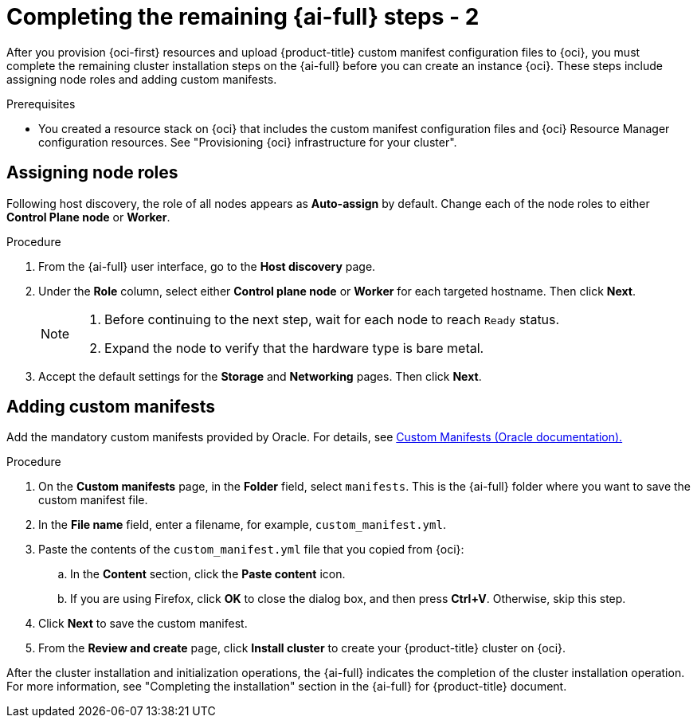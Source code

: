 // Module included in the following assemblies:
//
// * installing/installing_oci/installing-oci-assisted-installer.adoc

:_mod-docs-content-type: PROCEDURE
[id="complete-assisted-installer-oci-temp_{context}"]
= Completing the remaining {ai-full} steps - 2

After you provision {oci-first} resources and upload {product-title} custom manifest configuration files to {oci}, you must complete the remaining cluster installation steps on the {ai-full} before you can create an instance {oci}. These steps include assigning node roles and adding custom manifests.

.Prerequisites

* You created a resource stack on {oci} that includes the custom manifest configuration files and {oci} Resource Manager configuration resources. See "Provisioning {oci} infrastructure for your cluster".

== Assigning node roles

Following host discovery, the role of all nodes appears as *Auto-assign* by default. Change each of the node roles to either *Control Plane node* or *Worker*.

.Procedure

. From the {ai-full} user interface, go to the *Host discovery* page.

. Under the *Role* column, select either *Control plane node* or *Worker* for each targeted hostname. Then click *Next*.
+
[NOTE]
====
. Before continuing to the next step, wait for each node to reach `Ready` status.
. Expand the node to verify that the hardware type is bare metal.
====

. Accept the default settings for the *Storage* and *Networking* pages. Then click *Next*.

== Adding custom manifests

Add the mandatory custom manifests provided by Oracle. For details, see link:https://github.com/dfoster-oracle/oci-openshift/blob/v1.0.0-release-preview/custom_manifests/README.md[Custom Manifests (Oracle documentation).] 

.Procedure

. On the *Custom manifests* page, in the *Folder* field, select `manifests`. This is the {ai-full} folder where you want to save the custom manifest file.

. In the *File name* field, enter a filename, for example, `custom_manifest.yml`.

. Paste the contents of the `custom_manifest.yml` file that you copied from {oci}:

.. In the *Content* section, click the *Paste content* icon. 

.. If you are using Firefox, click *OK* to close the dialog box, and then press *Ctrl+V*. Otherwise, skip this step.  

. Click *Next* to save the custom manifest.

. From the *Review and create* page, click *Install cluster* to create your {product-title} cluster on {oci}.

After the cluster installation and initialization operations, the {ai-full} indicates the completion of the cluster installation operation. For more information, see "Completing the installation" section in the {ai-full} for {product-title} document.
